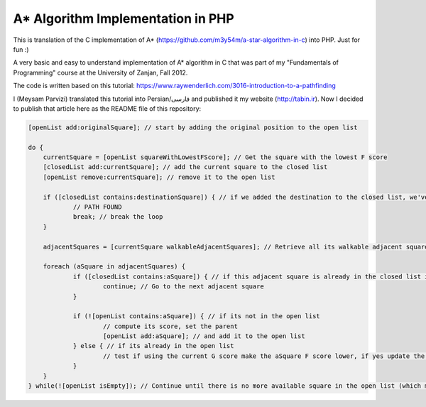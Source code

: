 A* Algorithm Implementation in PHP
=================================

This is translation of the C implementation of A* (https://github.com/m3y54m/a-star-algorithm-in-c) into PHP. Just for fun :)

.. image:: https://github.com/m3y54m/a-star-algorithm-in-php/blob/main/output.png?raw=true
    :alt: Output of this code in web browser

A very basic and easy to understand implementation of A* algorithm in C that was part of my "Fundamentals of Programming" course at the University of Zanjan, Fall 2012.

The code is written based on this tutorial: https://www.raywenderlich.com/3016-introduction-to-a-pathfinding

I (Meysam Parvizi) translated this tutorial into Persian/فارسی and published it my website (http://tabin.ir).
Now I decided to publish that article here as the README file of this repository:

.. raw:: html

    <div dir="rtl">
    <h1>آشنایی با الگوریتم مسیریابی *A</h1>
    <h2>مقدمه</h2>
    <p>این مقاله سعی دارد تا الگوریتم *A را که از این پس برای راحتی کار، آن را الگوریتم «آ-ستاره» می نامیم، گام به گام و بر اساس مفاهیم بسیار ابتدایی شرح دهد. ضمناً سعی کرده‌‌‌‌ایم که تنها به حروف و کلمات بسنده نکنیم و از تصاویر و نمودارها نیز برای انتقال مفاهیم کمک بگیریم.</p>
    <p>مهم نیست که شما می‌‌‌‌خواهید از کدام زبان برنامه‌‌‌‌نویسی برای پیاده‌‌‌‌سازی این الگوریتم استفاده کنید، کافی است گام به گام با ما پیش بیایید و فقط سعی کنید که الگوریتم «آ-ستاره» را کاملاً دقیق بفهمید.</p>
    <h2>گربه‌‌‌‌ی مسیریاب</h2>
    <p>تصور کنید که ما یک بازی داریم که در آن گربه‌‌‌‌ای می‌‌‌‌خواهد مسیری را برای رسیدن به یک تکه استخوان پیدا کند.</p>
    <p>شاید از خود بپرسید که یک گربه چرا باید به دنبال یک تکه استخوان باشد؟!</p>
    <p>خوب! گربه‌‌‌‌ی بازیِ ما بسیار زیرک است و می‌‌‌‌خواهد با جمع کردن استخوان‌‌‌‌ها و دادن آن‌‌‌‌ها به سگ‌‌‌‌ها، از چنگال آن‌‌‌‌ها در امان بماند!</p>
    <p>فرض کنید گربه‌‌‌‌ی موجود در شکل زیر می‌‌‌‌خواهد کوتاه‌‌‌‌ترین مسیر برای رسیدن به استخوان را پیدا کند:</p>
    <img class="wp-image-295 size-full" src="https://github.com/m3y54m/a-star-algorithm-in-c/blob/main/images/A1.png?raw=true" alt="گربه‌‌‌‌ای در جستجوی استخوان" width="480" height="432" />
    <p>متأسفانه گربه نمی‌‌‌‌تواند مستقیماً از مکان فعلی خود به طرف استخوان حرکت کند، چون در مقابلش یک دیوار قرار دارد و گربه‌‌‌‌ی ما هم برخلاف ارواح نمی‏‌تواند از دیوار عبور کند!</p>
    <p>از طرف دیگر، گربه‌‌‌‌ی ما خیلی تنبل است و دوست دارد که کوتاه‌‌‌‌ترین راه را پیدا کند.</p>
    <p>اما چگونه می‌‌‌‌توانیم الگوریتمی بنویسیم که کوتاه‌‌‌‌ترین مسیر بین گربه و استخوان را پیدا کند؟ اینجاست که از «آ-ستاره» کمک می‌‌‌‌گیریم!</p>
    <h2>ساده کردن حوزه‌‌‌‌ی جستجو</h2>
    <p>در گام نخست باید حوزه‌‌‌‌ی جستجو را به چیزی که مدلسازی ریاضی آن آسان باشد نزدیک کنیم.</p>
    <p>مثلاً می‌‌‌‌توانیم حوزه‌‌‌‌ی جستجو را پیکسل‌‌‌‌بندی کنیم؛ اما در شرایط فعلی این کاملاً غیرضروری است و فقط کار ما را سخت می‌‌‌‌کند پس بهتر است به چیز ساده‌‌‌‌تری فکر کنیم مثلاً تقسیم‌‌‌‌بندی صفحه به مربع‌‌‌‌های هم اندازه و تا حد ممکن بزرگ. البته می‌‌‌‌توان واحدهای مختلفی برای تقسیم‌‌‌‌بندی صفحه (مثل مثلث یا شش‌‌‌‌‏ضلعی) به کار برد اما مربع آسان‌‌‌‌ترین و بهترین گزینه‌‌‌‌ای است که می‌‌‌‌توان برای این مسئله انتخاب کرد.</p>
    <p>با این تقسیم‌‌‌‌بندی می‌‌‌‌توانیم حوزه‌‌‌‌ی جستجو را تبدیل به یک آرایه‌‌‌‌ی دو بعدی کنیم که مانند یک نقشه از حوزه‌‌‌‌ی جستجو، همه چیز را در اختیار ما می‌‌‌‌گذارد. مثلاً اگر سطح یک مربع کاشی شده‌‌‌‌ی 25 در 25 را در نظر بگیریم، حوزه‌‌‌‌ی جستجوی ما یک آرایه‌‌‌‌ی دوبعدی متشکل از 625 کاشی مربعی‌‌‌‌شکل خواهد بود. حالا اگر در همین نقشه، بخواهیم از واحد پیکسل استفاده کنیم، حوزه‌‌‌‌ی جستجوی ما تبدیل به یک آرایه‌‌‌‌ی دوبعدی متشکل از 640000 مربع خواهد شد (با این فرض که ابعاد هر کاشی 32×32 پیکسل باشد)!</p>
    <p>بهتر است پس از تقسیم‌‌‌‌بندیِ مربعیِ حوزه‌‌‌‌ی جستجو نگاهی به آن بیندازیم که حالا به یک صفحه با (6×7 کاشی =) 42 کاشی مربعی‌‌‌‌شکل تبدیل شده است:</p>
    <img class="wp-image-296 size-full" src="https://github.com/m3y54m/a-star-algorithm-in-c/blob/main/images/A2.png?raw=true" alt="تقسیم‌‌‌‌بندی مربعی حوزه‌‌‌‌ی جستجو" width="480" height="432" />
    <h2>لیست‌‌‌‌های باز و بسته</h2>
    <p>حالاً که حوزه‌‌‌‌ی جستجو را به شکل ساده‌‌‌‌تری درآوردیم، زمان بحث در مورد الگوریتم آ-ستاره رسیده است.</p>
    <p>گربه‌‌‌‌ی ما علاوه بر این که تنبل است، حافظه‌‌‌‌ی چندان خوبی هم ندارد، بنابر این ما به دو لیست نیاز داریم:</p>
    <p>یکی برای فهرست کردن تمام مربع‌‌‌‌هایی که تصور می‌‌‌‌شود کوتاه‌‌‌‌ترین مسیر را به دست دهند؛ که آن را <strong>لیست باز (</strong><strong>Open List</strong><strong>)</strong> می‌‌‌‌نامیم.</p>
    <p>دیگری برای فهرست کردن مربع‌‌‌‌هایی که دیگر لازم نیست مورد ارزیابی قرار گیرند که آن را <strong>لیست بسته (</strong><strong>Closed List</strong><strong>) </strong>می‌‌‌‌نامیم.</p>
    <p>گربه با اضافه کردن موقعیت فعلی‌‌‌‌اش به لیست بسته، کارش را شروع می‌‌‌‌کند. (ما نقطه‌‌‌‌ی شروع را A می‏‌نامیم.) سپس از میان مربع‌‌‌‌های همسایه‌‌‌‌اش (Adjucent Squares) ، آن‌‌‌‌هایی را که قابل تردد هستند به لیست باز اضافه می‌‌‌‌کند.</p>
    <p>این تصویر نمونه‌‌‌‌ای از چیزی است در بالا بیان شد، البته با این فرض که گربه در محیطی باز و بدون مانع قرار داشته باشد. (مربع‌‌‌‌های با حاشیه‌‌‌‌ی سبزرنگ همان لیستِ باز هستند):</p>
    <img class="wp-image-297 size-full" src="https://github.com/m3y54m/a-star-algorithm-in-c/blob/main/images/A3.png?raw=true" alt="تمام انتخاب‌های ممکن برای گربه در مکان فعلی" width="480" height="432" />
    <p>حالا گربه باید مشخص کند که کدام یک از این مربع‌‌‌‌ها در کوتاه‌‌‌‌ترین مسیر قرار دارند. اما چگونه؟</p>
    <p>خوب، در الگوریتم آ-ستاره این کار با اختصاص دادن امتیاز به هر مربع انجام می‌‌‌‌پذیرد که به آن <strong>امتیازدهی مسیر (</strong><strong>Path Scoring</strong><strong>)</strong> گفته می‏شود.</p>
    <h2>امتیازدهی به مسیر</h2>
    <p>ما به هر مربع یک امتیاز که حاصل جمع G+H است، اختصاص می‌‌‌‌دهیم:</p>
    <h3>G</h3>
    <p>‌هزینه‌‌‌‌‌ی حرکت از نقطه‌‌‌‌ی شروع مسیر تا مکان فعلی است. با این حساب برای مربع همسایه‌‌‌‌ی نقطه‌‌‌‌ی A ، این مقدار برابر 1 خواهد بود و هرچقدر که از نقطه‌‌‌‌ی آغازِ حرکت دورتر شویم، مقدار G افزایش خواهد یافت.</p>
    <h3>H</h3>
    <p>تخمین ما از فاصله‌‌‌‌ی مربعی که اکنون در آن قرار داریم تا نقطه‌‌‌‌ی پایان مسیر (که از این پس آن را نقطه‌ی B می‏‌نامیم) است. این عدد لزوماً مقدار واقعی نیست چون ما هنوز مسیر را نپیموده‌‌‌‌ایم تا مقداد دقیق آن را بفهمیم بلکه فقط یک حدس است.</p>
    <p>شاید بپرسید که منظور از ‌<strong>هزینه</strong><strong>‌</strong><strong>‌‌‌‌</strong><strong>ی حرکت (</strong><strong>Movement Cost</strong><strong>)</strong> چیست؟ خوب، در این بازی ما بسیار ساده است – صرفاً تعداد مربع‌‌‌‌هایی است که از روی آن‌‌‌‌ها عبور کرده‌‏ایم.</p>
    <p>به هر حال باید به یاد داشته باشید که نحوه‌‌‌‌ی محاسبه‌‌‌‌ی G و H متناسب با شرایط بازی می‌‌‌‌تواند تغییر کند. مثلاً:</p>
    <ul>
    <li>اگر شما مجاز به حرکت‌‌‌‌های قطری (اُریب) باشید، باید ‌هزینه‌‌‌‌‌ی حرکت مربوط به حرکت‌‌‌‌های قطری را اندکی بیشتر از حرکت‌‌‌‌های مستقیم (بالا، چپ، پایین و راست) در نظر بگیرید.</li>
    <li>اگر در بازی شما عوارض و موانع طبیعی مختلفی وجود دارد باید ‌هزینه‌‌‌‌‌ی حرکت را برای عبور از باتلاق، دریاچه و هر مانعی که عبور از آن مشکل‌‌‌‌تر است، بیشتر در نظر بگیرید.</li>
    </ul>
    <p>این‌‌‌‌ها همگی مفاهیم کلّی بودند – حالا وقت دقیق شدن در جزئیات محاسبه‌‌‌‌ی G و H است.</p>
    <h2>درباره‌‌‌‌ی G بیشتر بدانید</h2>
    <p>به یاد بیاورید که G ‌هزینه‌‌‌‌‌ی حرکت (و به طور خاص در بازی ما، تعداد مربع‌‌‌‌های پیموده شده) از نقطه‌‌‌‌ی شروع حرکت یعنی A تا موقعیت کنونی است.</p>
    <p>برای محاسبه‌‌‌‌ی G در یک مکان خاص از مسیر، ما باید G مربوط به موقعیتِ <strong>والد (</strong><strong>Parent</strong><strong>)</strong> آن (یعنی آخرین مربعی که از آن گذشته‌‌‌‌ایم و به اینجا رسیده‌‌‌‌ایم) را در نظر بگیریم و یک واحد به آن اضافه کنیم. با این دستورالعمل، G مربوط به هر مربع، تعداد مربع‌‌‌‌هایی است که از نقطه‌‌‌‌ی شروع یعنی A تا موقعیت کنونی از روی آن‌‌‌‌ها عبور کرده‌‌‌‌ایم.</p>
    <p>به عنوان مثال، نمودار زیرین دو مسیر متفاوت را به سوی دو تکه استخوان متفاوت نشان می‌‌‌‌دهد که مقادیر G مربوط به هر مربع موجود در مسیر روی خود آن مربع نوشته شده است:</p>
    <img class="wp-image-298 size-full" src="https://github.com/m3y54m/a-star-algorithm-in-c/blob/main/images/A4.png?raw=true" alt="مقادیر متوالی G در دو مسیر مختلف" width="480" height="432" />
    <h2>درباره‌‌‌‌ی H بیشتر بدانید</h2>
    <p>به یاد بیاورید که H ‌هزینه‌‌‌‌‌ی حرکت تخمینی (یعنی تعداد مربع‌‌‌‌های باقیمانده) از موقعیت فعلی تا نقطه‌‌‌‌ی پایان مسیر یعنی B است.</p>
    <p>هر چقدر که ‌هزینه‌‌‌‌‌ی حرکت تخمینی به اندازه‌‌‌‌ی واقعی نزدیک‌‌‌‌تر باشد، مسیر نهایی درست‌‌‌‌تر خواهد بود. اگر این مقدار تخمینی مورد استفاده قرار نگیرد، ممکن است مسیر نهایی کوتاه‌‌‌‌ترین مسیر نباشد (البته شاید نزدیک به آن باشد). این موضوع بسیار پیچیده است و از این رو در این مقاله پوشش داده نخواهد شد.</p>
    <p>برای این که کارمان را ساده کنیم از <strong>روش فاصله</strong><strong>‌‌‌‌</strong><strong>ی منهتن (</strong><strong>Manhattan distance method</strong><strong>)</strong> که با نام‌‌‌‌های <strong>طول منهتن (</strong><strong>Manhattan Length</strong><strong>)</strong> یا <strong>فاصله</strong><strong>‌‌‌‌</strong><strong>ی بلوک شهری (</strong><strong>City block distance</strong><strong>)</strong> هم شناخته می‌‌‌‌شود استفاده می‌‌‌‌کنیم. در این روش بدون در نظر گرفتن موانع و عوارض طبیعی موجود در مسیر، فقط فاصله‌‌‌‌ی افقی و عمودی از نقطه‌‌‌‌ی فعلی تا رسیدن به نقطه‌‌‌‌ی نهایی یعنی B را در نظر می‏‌گیریم.</p>
    <p>به عنوان مثال، تصویر زیر چگونگی استفاده از «فاصله‌‌‌‌ی بلوکی» را در محاسبه‌‌‌‌ی H نشان می‌‌‌‌دهد (که مقدار آن با رنگ سیاه در مربع مربوطه نوشته شده است):</p>
    <img class="wp-image-299 size-full" src="https://github.com/m3y54m/a-star-algorithm-in-c/blob/main/images/A5.png?raw=true" alt="تخمین مقدار H با روش فاصله بلوکی" width="480" height="432" />
    <h2>الگوریتم آ-ستاره</h2>
    <p>حالا که متوجه شدید چگونه باید امتیاز هر مربع را محاسبه کنیم (که از این به بعد آن را F می‌‌‌‌نامیم و برابر با G+H است)، وقت آن است که ببینیم الگوریتم آ-ستاره چگونه کار می‌‌‌‌کند.</p>
    <p>گربه‌‌‌‌ی ما کوتاه‌‌‌‌ترین مسیر را با تکرار کردن مراحل زیر پیدا خواهد کرد:</p>
    <ol>
    <li><strong> مربعی که کم</strong><strong>‌‌‌‌</strong><strong>ترین امتیاز را در لیست باز دارد را در نظر می</strong><strong>‌‌‌‌</strong><strong>گیریم. از این پس این مربع را </strong><strong>S</strong><strong> می</strong><strong>‌‌‌‌</strong><strong>نامیم.</strong></li>
    <li><strong>S</strong><strong> را از لیست باز حذف می</strong><strong>‌‌‌‌</strong><strong>کنیم و به لیست بسته اضافه می</strong><strong>‌‌‌‌</strong><strong>کنیم.</strong></li>
    <li><strong> به ازای هر مربعِ </strong><strong>T</strong><strong> که در همسایگی </strong><strong>S</strong><strong> قرار دارد:</strong></li>
    <li>اگر T در لیستِ بسته است: آن را نادیده بگیر. (کاری به کارش نداشته باش.)</li>
    <li>اگر T در لیستِ باز نیست: آن را به لیست باز اضافه کن و امتیازش (F) را محاسبه کن.</li>
    <li>اگر T در لیستِ باز است: بررسی کن که با در نظر گرفتن S به عنوان موقعیت والد و محاسبه‌‌‌‌ی مجددِ G ، آیا امتیازِ F آن کاهش می‌‌‌‌یابد؟ اگر پاسخ مثبت است، امتیاز آن را به روز کن و موقعیتِ والد آن را نیز به روز کن.</li>
    </ol>
    <p>اگر هنوز هم کمی سردرگم هستید، نگران نباشید چون از این پس با یک مثال و گام به گام پیش خواهیم رفت تا نحوه‌‌‌‌ی عملکرد این الگوریتم را عیناً مشاهده کنید!</p>
    <h2>مسیر گربه</h2>
    <p>بگذارید با همان مثالِ گربه‌‌‌‌ی تنبل خودمان و مسیرش به سوی تکه استخوان پیش برویم.</p>
    <p>در نمودارهای زیر، مقادیرِ F = G + H مطابق با نکات زیر داخل هر مربع نوشته شده‌‌‌‌اند:</p>
    <p><strong>F</strong><strong> (امتیاز مربع مربوطه): گوشه</strong><strong>‌‌‌‌</strong><strong>ی چپ و بالا</strong></p>
    <p><strong>G</strong><strong> (مسافت پیموده شده از </strong><strong>A</strong><strong> تا مربع مربوطه): گوشه</strong><strong>‌‌‌‌</strong><strong>ی چپ و پایین</strong></p>
    <p><strong>H</strong><strong> (مسافت تخمینی از مربع مربوطه تا </strong><strong>B</strong><strong>): گوشه</strong><strong>‌‌‌‌</strong><strong>ی راست و پایین</strong></p>
    <p>همچنین، پیکان‌‌‌‌های موجود در هر مربع، جهت حرکتی که برای رفتن به آن مربع نیاز است را نشان می‌‌‌‌دهد.</p>
    <p>در نهایت، در هر مرحله، مربع‌‌‌‌های سرخ‌‌‌‌رنگ نشان دهنده‌‌‌‌ی موارد موجود در <strong>لیست بسته</strong> هستند و مربع‌‌‌‌های سبزرنگ نشان دهنده‌‌‌‌ی موارد موجود در <strong>لیست باز</strong> هستند.</p>
    <p>بسیار خوب، حالا شروع می‌‌‌‌کنیم:</p>
    <h3>گام اوّل</h3>
    <p>در گام اوّل، گربه‌‌‌‌ی ما از میان مربع‌‌‌‌های مجاورِ مکان کنونی یعنی A ، مربع‌‌‌‌هایی را که مسدود نیستند شناسایی کرده و امتیازِ F آن‌‌‌‌ها را محاسبه می‌‌‌‌کند و سپس آن‌‌‌‌ها را به لیست باز اضافه می‌‌‌‌کند:</p>
    <img class="wp-image-300 size-full" src="https://github.com/m3y54m/a-star-algorithm-in-c/blob/main/images/A6.png?raw=true" alt="گام اول" width="480" height="432" />
    <p>در شکل بالا می‏‌ببینید که مقدار H برای هر مربع نوشته شده است (دو تا از آن‌‌‌‌ها 6 هستند و یکی 4). من پیشنهاد می‌‌‌‌کنم که از همان روش شمارش مربع‌‌‌‌ها با توجه به «فاصله‌‌‌‌ی بلوکی» استفاده کنید تا متوجه شوید که چگونه H را محاسبه کرده‏ایم.</p>
    <p>همچنین توجه داشته باشید که مقدارِ F (در گوشه‌‌‌‌ی چپ و بالا) صرفاً حاصل جمع G+H است (که در گوشه‌‌‌‌های پایینی نوشته شده‌‌‌‌اند.)</p>
    <h3>گام دوم</h3>
    <p>در گام بعدی، گربه‌‌‌‌ی ما مربعی که کم‌‌‌‌ترین مقدار F را دارد، انتخاب کرده و آن را به لیست بسته اضافه می‌‌‌‌کند، از لیست باز حذف می‌‌‌‌کند و مربع‌‌‌‌های مجاور این مربع جدید (که کم‌‌‌‌ترین F را داشته است) را شناسایی می‌‌‌‌کند.</p>
    <img class="wp-image-301 size-full" src="https://github.com/m3y54m/a-star-algorithm-in-c/blob/main/images/A7.png?raw=true" alt="گام دوم" width="480" height="432" />
    <p>مربعی که کمترین امتیاز را دارد همان مربعی است که مقدارِ F آن برابر 5 است. گربه تلاش می‌‌‌‌کند که تمام مربع‌‌‌‌های مجاور را به لیستِ باز اضافه کند (و امتیاز آن‌‌‌‌ها را محاسبه کند)، اما باید توجه داشته باشید که او نمی‌‌‌‌تواند مکان قبلی خودش را (که هم اکنون در لیستِ بسته قرار دارد) یا موانع موجود در مسیر مانند مربع‌‌‌‌های هاشور خورده را (که قابل تردد نیستند) به لیست باز اضافه کند.</p>
    <p>توجه کنید که برای مربع‌‌‌‌های جدیدی که به لیست باز افزوده می‌‌‌‌شوند، مقدارِ G به اندازه‌‌‌‌ی یک واحد افزایش پیدا می‌‌‌‌کند چون این مربع‌‌‌‌ها به اندازه‏ی 2 کاشی با نقطه‌‌‌‌ی شروع فاصله دارند. برای اطمینان از مقدار H هم می‌‌‌‌توانید از شمارش «فاصله‌‌‌‌ی بلوکی» استفاده کنید.</p>
    <h3>گام سوم</h3>
    <p>دوباره مربعی که کمترین مقدار F (یعنی 5) را داراست انتخاب کرده و روند پیشین را تکرار می‌‌‌‌کنیم:</p>
    <img class="wp-image-302 size-full" src="https://github.com/m3y54m/a-star-algorithm-in-c/blob/main/images/A8.png?raw=true" alt="گام سوم" width="480" height="432" />
    <p>در این مرحله تنها یک کاشی می‌‌‌‌تواند به لیست باز اضافه شود، چون دوتا از کاشی‌‌‌‌های همسایه مسدود هستند و یکی هم در لیستِ بسته قرار دارد.</p>
    <h3>گام چهارم</h3>
    <p>حالا با یک وضعیت جالب مواجه شده‌‌‌‌ایم. همان‌‌‌‌گونه که در گام سوم مشاهده کردید، 4 مربع با مقدارِ F یکسان (یعنی 7) موجودند؛ الآن چه باید کرد؟!</p>
    <p>راه حل‌‌‌‌های مختلفی برای این وضعیت وجود دارد اما ساده‌‌‌‌ترین و در عین حال سریع‌‌‌‌ترین راه این است که آخرین مربعی که به لیستِ باز اضافه شده است را برای حرکت بعدی انتخاب کنیم:</p>
    <img class="wp-image-303 size-full" src="https://github.com/m3y54m/a-star-algorithm-in-c/blob/main/images/A9.png?raw=true" alt="گام چهارم" width="480" height="432" />
    <p>این بار دو کاشی قابل تردد در همسایگی وجود دارند که امتیاز آن‌‌‌‌ها را حساب می‌‌‌‌کنیم.</p>
    <h3>گام پنجم</h3>
    <p>دوباره مربعی که کمترین مقدار F (یعنی 7) را داراست و آخر از همه به لیستِ باز افزوده شده است انتخاب می‌‌‌‌کنیم:</p>
    <img class="wp-image-304 size-full" src="https://github.com/m3y54m/a-star-algorithm-in-c/blob/main/images/A10.png?raw=true" alt="گام پنجم" width="480" height="432" />
    <p>در این مرحله فقط یک مربعِ قابلِ تردد به لیست باز اضافه می‌‌‌‌شود. کم کم به استخوان نزدیک می‌‌‌‌شویم!</p>
    <h3>گام ششم</h3>
    <p>دیگر خودتان روند کار را یاد گرفته‌‌‌‌اید! مطمئنم که می‌‌‌‌توانید گام بعدی را حدس بزنید:</p>
    <img class="wp-image-305 size-full" src="https://github.com/m3y54m/a-star-algorithm-in-c/blob/main/images/A11.png?raw=true" alt="گام ششم" width="480" height="432" />
    <p>تقریباً رسیده‌‌‌‌ایم، امّا این بار مشاهده می‌‌‌‌کنید که دو مسیر وجود دارد که هر دو طول یکسانی دارند و کوتاه‌‌‌‌ترین مسیر هستند.  می‌‌‌‌توانیم یکی از آن‌‌‌‌ها را انتخاب کنیم تا به استخوان برسیم:</p>
    <img class="wp-image-306 size-full" src="https://github.com/m3y54m/a-star-algorithm-in-c/blob/main/images/A12.png?raw=true" alt="دو مسیر متفاوت با طول یکسان" width="479" height="432" />
    <p>در مثال ما 2 مسیر مختلف به عنوان کوتاه‌‌‌‌ترین مسیر وجود دارند:</p>
    <p>6 – 5 – 4 – 3 – 2 – 1</p>
    <p>7 – 5 – 4 – 3 – 2 – 1</p>
    <p>فرقی نمی‌‌‌‌کند که کدام‌‌‌‌یک از آن‌‌‌‌ها را انتخاب کنیم، این موضوع باید در پیاده‌سازی الگوریتم هنگام کدنویسی در نظر گرفته شود.</p>
    <h3>گام هفتم</h3>
    <p>بگذارید مسیر را از طریق یکی از این دو مربع ادامه دهیم:</p>
    <img class="wp-image-307 size-full" src="https://github.com/m3y54m/a-star-algorithm-in-c/blob/main/images/A13.png?raw=true" alt="گام هفتم" width="480" height="432" />
    <p>حالا استخوان در لیستِ باز است!</p>
    <h3>گام هشتم</h3>
    <p>در وضعیتی که استخوان (نقطه‌‌‌‌ی مقصد) در لیست باز قرار گیرد، الگوریتم آن را به لیستِ بسته اضافه می‌‌‌‌کند:</p>
    <img class="wp-image-308 size-full" src="https://github.com/m3y54m/a-star-algorithm-in-c/blob/main/images/A14.png?raw=true" alt="گام هشتم" width="480" height="432" />
    <p>سپس تنها کاری که الگوریتم باید انجام دهد این است به عقب برگردد و مسیر نهایی را شناسایی کند.</p>
    <img class="wp-image-309 size-full" src="https://github.com/m3y54m/a-star-algorithm-in-c/blob/main/images/A15.png?raw=true" alt="مسیر نهایی" width="480" height="432" />
    <h2>یک گربه‌‌‌‌ی معمولی</h2>
    <p>در مثال فوق، ما می‌‌‌‌بینیم که وقتی گربه به دنبال کوتاه‌‌‌‌ترین مسیر می‌‌‌‌گشت، غالباً بهترین مربع را انتخاب می‌‌‌‌کرد (آن مربعی که در راستای کوتاه‌‌‌‌ترین مسیرِ آینده‌‌‌‌اش قرار داشت) – گویا گربه‌‌‌‌ی ما می‏‌توانست آینده را پیش‏بینی کند.</p>
    <p>اما چه می‌‌‌‌شد اگر گربه‌‌‌‌ی ما نمی‌‌‌‌توانست آینده را ببیند و همواره اوّلین مربعی را که به لیست اضافه می‌‌‌‌شد انتخاب می‌‌‌‌کرد؟</p>
    <p>شکل زیر نشان می‌‌‌‌دهد که اگر چنین فرایندی را طی می‌‌‌‌کردیم باید چه مربع‌‌‌‌هایی را مورد بررسی قرار می‌‌‌‌دادیم. شما مشاهده می‌‌‌‌کنید که در این حالت گربه‌‌‌‌ی ما مربع‌‌‌‌های بیشتری را امتحان می‌‌‌‌کند، امّا باز هم کوتاه‌‌‌‌ترین مسیر را پیدا می‌‌‌‌کند (نه دقیقاً همان مسیری که قبلاً پیدا کرده بود امّا مسیر دیگری با طول یکسان پیدا می‌‌‌‌کند):</p>
    <img class="wp-image-310 size-full" src="https://github.com/m3y54m/a-star-algorithm-in-c/blob/main/images/A16.png?raw=true" alt="پیدا کردن مسیر بدون انتخاب بهترین مربع‌ها" width="479" height="432" />
    <p>مربع‌‌‌‌های سرخ‌‌‌‌رنگ در نمودار فوق لزوماً کوتاه‌‌‌‌ترین مسیر را نشان نمی‌‌‌‌دهند، آن‌‌‌‌ها فقط مربع‌‌‌‌هایی را نشان می‌‌‌‌دهند که در مراحل مختلف به عنوانِ مربعِ S در نظر گرفته شده‌‌‌‌اند.</p>
    <p>من توصیه می‌‌‌‌کنم که به نمودار بالایی نگاه کنید و سعی کنید که همگام با آن پیش بروید. این بار در هر چندراهی، «بدترین» مسیر را برای رفتن انتخاب کنید. خواهید دید که باز هم با پیمودن کوتاه‌‌‌‌ترین مسیر به انتها می‌‌‌‌رسید!</p>
    <p>شما می‌‌‌‌بینید که اگر مربعِ «اشتباه» را دنبال کنید، مشکلی پیش نمی‌‌‌‌آید و شما با کوتاه‌‌‌‌ترین مسیر به انتها می‌‌‌‌رسید هرچند که باید روند الگوریتم را بیشتر تکرار کنید.</p>
    <p>در هنگام اجرای الگوریتم، مربع‌‌‌‌ها را با توجه به الگوریتم زیر به لیستِ باز اضافه می‌‌‌‌کنیم:</p>
    <p>مربع‌‌‌‌های همسایه به این ترتیب در نظر گرفته می‌‌‌‌شوند:</p>
    <p><strong>بالا / چپ / پایین / راست</strong> (البته شما می‌توانید ترتیب دیگری انتخاب کنید!)</p>
    <p>یک مربع پس از تمام مربع‌‌‌‌هایی که امتیاز یکسانی با آن دارند به لیستِ باز افزوده می‌‌‌‌شود (بنابر این اوّلین مربعی که اضافه می‌‌‌‌شود اولّین مربعی است که گربه انتخاب می‌‌‌‌کند).</p>
    <p>این یک نمودار برای عقب‌‌‌‌گرد و بازخوانی مسیر است:</p>
    <img class="wp-image-311 size-full" src="https://github.com/m3y54m/a-star-algorithm-in-c/blob/main/images/A17.png?raw=true" alt="بازخوانی مسیر" width="480" height="432" />
    <p>کوتاه‌‌‌‌ترین مسیر با شروع از نقطه‌‌‌‌ی مقصد و عقب رفتن از یک مربع والد به مربع والد دیگر ساخته می‌‌‌‌شود (مثلاً: در مربعِ مقصد می‌‌‌‌بینیم که پیکانِ داخلِ آن به سمت راست است پس مربعِ والد آن در سمت چپ قرار دارد).</p>
    <p>برای نتیجه‌‌‌‌گیری می‌‌‌‌توانیم فرایندی را که گربه طی می‌‌‌‌کند در قالب کد زیر خلاصه کنیم. کدهای زیر به زبان Objective-C هستند، امّا شما می‌‌‌‌توانید آن‌‌‌‌ها را به راحتی به هر زبان دیگری ترجمه کنید:</p>
    </div>
    
.. code::
 
    [openList add:originalSquare]; // start by adding the original position to the open list

    do {
        currentSquare = [openList squareWithLowestFScore]; // Get the square with the lowest F score
        [closedList add:currentSquare]; // add the current square to the closed list
        [openList remove:currentSquare]; // remove it to the open list

        if ([closedList contains:destinationSquare]) { // if we added the destination to the closed list, we've found a path
                // PATH FOUND
                break; // break the loop
        }

        adjacentSquares = [currentSquare walkableAdjacentSquares]; // Retrieve all its walkable adjacent squares

        foreach (aSquare in adjacentSquares) {
                if ([closedList contains:aSquare]) { // if this adjacent square is already in the closed list ignore it
                        continue; // Go to the next adjacent square
                }

                if (![openList contains:aSquare]) { // if its not in the open list
                        // compute its score, set the parent
                        [openList add:aSquare]; // and add it to the open list
                } else { // if its already in the open list
                        // test if using the current G score make the aSquare F score lower, if yes update the parent because it means its a better path
                }
        }
    } while(![openList isEmpty]); // Continue until there is no more available square in the open list (which means there is no path)